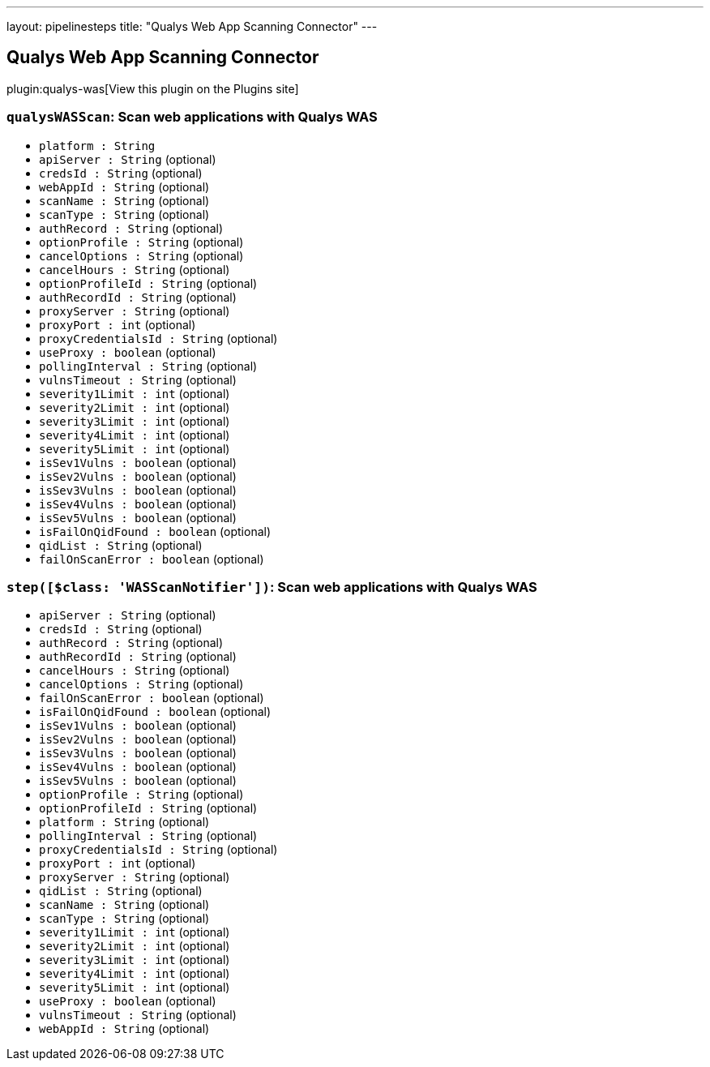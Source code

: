 ---
layout: pipelinesteps
title: "Qualys Web App Scanning Connector"
---

:notitle:
:description:
:author:
:email: jenkinsci-users@googlegroups.com
:sectanchors:
:toc: left
:compat-mode!:

== Qualys Web App Scanning Connector

plugin:qualys-was[View this plugin on the Plugins site]

=== `qualysWASScan`: Scan web applications with Qualys WAS
++++
<ul><li><code>platform : String</code>
</li>
<li><code>apiServer : String</code> (optional)
</li>
<li><code>credsId : String</code> (optional)
</li>
<li><code>webAppId : String</code> (optional)
</li>
<li><code>scanName : String</code> (optional)
</li>
<li><code>scanType : String</code> (optional)
</li>
<li><code>authRecord : String</code> (optional)
</li>
<li><code>optionProfile : String</code> (optional)
</li>
<li><code>cancelOptions : String</code> (optional)
</li>
<li><code>cancelHours : String</code> (optional)
</li>
<li><code>optionProfileId : String</code> (optional)
</li>
<li><code>authRecordId : String</code> (optional)
</li>
<li><code>proxyServer : String</code> (optional)
</li>
<li><code>proxyPort : int</code> (optional)
</li>
<li><code>proxyCredentialsId : String</code> (optional)
</li>
<li><code>useProxy : boolean</code> (optional)
</li>
<li><code>pollingInterval : String</code> (optional)
</li>
<li><code>vulnsTimeout : String</code> (optional)
</li>
<li><code>severity1Limit : int</code> (optional)
</li>
<li><code>severity2Limit : int</code> (optional)
</li>
<li><code>severity3Limit : int</code> (optional)
</li>
<li><code>severity4Limit : int</code> (optional)
</li>
<li><code>severity5Limit : int</code> (optional)
</li>
<li><code>isSev1Vulns : boolean</code> (optional)
</li>
<li><code>isSev2Vulns : boolean</code> (optional)
</li>
<li><code>isSev3Vulns : boolean</code> (optional)
</li>
<li><code>isSev4Vulns : boolean</code> (optional)
</li>
<li><code>isSev5Vulns : boolean</code> (optional)
</li>
<li><code>isFailOnQidFound : boolean</code> (optional)
</li>
<li><code>qidList : String</code> (optional)
</li>
<li><code>failOnScanError : boolean</code> (optional)
</li>
</ul>


++++
=== `step([$class: 'WASScanNotifier'])`: Scan web applications with Qualys WAS
++++
<ul><li><code>apiServer : String</code> (optional)
</li>
<li><code>credsId : String</code> (optional)
</li>
<li><code>authRecord : String</code> (optional)
</li>
<li><code>authRecordId : String</code> (optional)
</li>
<li><code>cancelHours : String</code> (optional)
</li>
<li><code>cancelOptions : String</code> (optional)
</li>
<li><code>failOnScanError : boolean</code> (optional)
</li>
<li><code>isFailOnQidFound : boolean</code> (optional)
</li>
<li><code>isSev1Vulns : boolean</code> (optional)
</li>
<li><code>isSev2Vulns : boolean</code> (optional)
</li>
<li><code>isSev3Vulns : boolean</code> (optional)
</li>
<li><code>isSev4Vulns : boolean</code> (optional)
</li>
<li><code>isSev5Vulns : boolean</code> (optional)
</li>
<li><code>optionProfile : String</code> (optional)
</li>
<li><code>optionProfileId : String</code> (optional)
</li>
<li><code>platform : String</code> (optional)
</li>
<li><code>pollingInterval : String</code> (optional)
</li>
<li><code>proxyCredentialsId : String</code> (optional)
</li>
<li><code>proxyPort : int</code> (optional)
</li>
<li><code>proxyServer : String</code> (optional)
</li>
<li><code>qidList : String</code> (optional)
</li>
<li><code>scanName : String</code> (optional)
</li>
<li><code>scanType : String</code> (optional)
</li>
<li><code>severity1Limit : int</code> (optional)
</li>
<li><code>severity2Limit : int</code> (optional)
</li>
<li><code>severity3Limit : int</code> (optional)
</li>
<li><code>severity4Limit : int</code> (optional)
</li>
<li><code>severity5Limit : int</code> (optional)
</li>
<li><code>useProxy : boolean</code> (optional)
</li>
<li><code>vulnsTimeout : String</code> (optional)
</li>
<li><code>webAppId : String</code> (optional)
</li>
</ul>


++++
